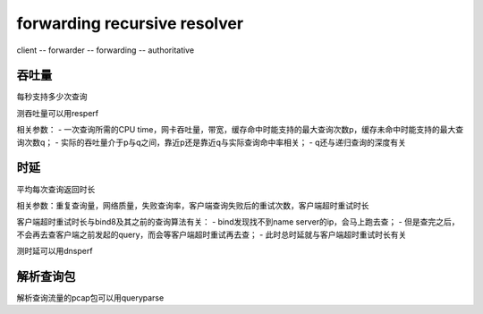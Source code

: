 forwarding recursive resolver
=================================

client -- forwarder -- forwarding -- authoritative


吞吐量
------

每秒支持多少次查询

测吞吐量可以用resperf

相关参数：
- 一次查询所需的CPU time，网卡吞吐量，带宽，缓存命中时能支持的最大查询次数p，缓存未命中时能支持的最大查询次数q；
- 实际的吞吐量介于p与q之间，靠近p还是靠近q与实际查询命中率相关；
- q还与递归查询的深度有关

时延
------

平均每次查询返回时长

相关参数：重复查询量，网络质量，失败查询率，客户端查询失败后的重试次数，客户端超时重试时长

客户端超时重试时长与bind8及其之前的查询算法有关：
- bind发现找不到name server的ip，会马上跑去查；
- 但是查完之后，不会再去查客户端之前发起的query，而会等客户端超时重试再去查；
- 此时总时延就与客户端超时重试时长有关

测时延可以用dnsperf

解析查询包
--------------

解析查询流量的pcap包可以用queryparse
